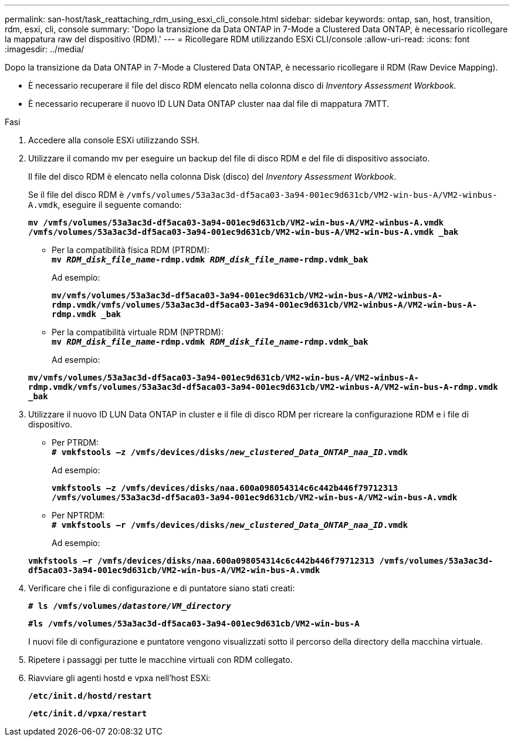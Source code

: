---
permalink: san-host/task_reattaching_rdm_using_esxi_cli_console.html 
sidebar: sidebar 
keywords: ontap, san, host, transition, rdm, esxi, cli, console 
summary: 'Dopo la transizione da Data ONTAP in 7-Mode a Clustered Data ONTAP, è necessario ricollegare la mappatura raw del dispositivo (RDM).' 
---
= Ricollegare RDM utilizzando ESXi CLI/console
:allow-uri-read: 
:icons: font
:imagesdir: ../media/


[role="lead"]
Dopo la transizione da Data ONTAP in 7-Mode a Clustered Data ONTAP, è necessario ricollegare il RDM (Raw Device Mapping).

* È necessario recuperare il file del disco RDM elencato nella colonna disco di _Inventory Assessment Workbook_.
* È necessario recuperare il nuovo ID LUN Data ONTAP cluster naa dal file di mappatura 7MTT.


.Fasi
. Accedere alla console ESXi utilizzando SSH.
. Utilizzare il comando mv per eseguire un backup del file di disco RDM e del file di dispositivo associato.
+
Il file del disco RDM è elencato nella colonna Disk (disco) del _Inventory Assessment Workbook_.

+
Se il file del disco RDM è `/vmfs/volumes/53a3ac3d-df5aca03-3a94-001ec9d631cb/VM2-win-bus-A/VM2-winbus-A.vmdk`, eseguire il seguente comando:

+
`*mv /vmfs/volumes/53a3ac3d-df5aca03-3a94-001ec9d631cb/VM2-win-bus-A/VM2-winbus-A.vmdk /vmfs/volumes/53a3ac3d-df5aca03-3a94-001ec9d631cb/VM2-win-bus-A/VM2-win-bus-A.vmdk _bak*`

+
** Per la compatibilità fisica RDM (PTRDM): +
`*mv __RDM_disk_file_name__-rdmp.vdmk __RDM_disk_file_name__-rdmp.vdmk_bak*`
+
Ad esempio:

+
`*mv/vmfs/volumes/53a3ac3d-df5aca03-3a94-001ec9d631cb/VM2-win-bus-A/VM2-winbus-A-rdmp.vmdk/vmfs/volumes/53a3ac3d-df5aca03-3a94-001ec9d631cb/VM2-winbus-A/VM2-win-bus-A-rdmp.vmdk _bak*`

** Per la compatibilità virtuale RDM (NPTRDM): +
`*mv __RDM_disk_file_name__-rdmp.vdmk __RDM_disk_file_name__-rdmp.vdmk_bak*`
+
Ad esempio:

+
`*mv/vmfs/volumes/53a3ac3d-df5aca03-3a94-001ec9d631cb/VM2-win-bus-A/VM2-winbus-A-rdmp.vmdk/vmfs/volumes/53a3ac3d-df5aca03-3a94-001ec9d631cb/VM2-winbus-A/VM2-win-bus-A-rdmp.vmdk _bak*`



. Utilizzare il nuovo ID LUN Data ONTAP in cluster e il file di disco RDM per ricreare la configurazione RDM e i file di dispositivo.
+
** Per PTRDM: +
`*# vmkfstools –z /vmfs/devices/disks/__new_clustered_Data_ONTAP_naa_ID__.vmdk*`
+
Ad esempio:

+
`*vmkfstools –z /vmfs/devices/disks/naa.600a098054314c6c442b446f79712313 /vmfs/volumes/53a3ac3d-df5aca03-3a94-001ec9d631cb/VM2-win-bus-A/VM2-win-bus-A.vmdk*`

** Per NPTRDM: +
`*# vmkfstools –r /vmfs/devices/disks/__new_clustered_Data_ONTAP_naa_ID__.vmdk*`
+
Ad esempio:

+
`*vmkfstools –r /vmfs/devices/disks/naa.600a098054314c6c442b446f79712313 /vmfs/volumes/53a3ac3d-df5aca03-3a94-001ec9d631cb/VM2-win-bus-A/VM2-win-bus-A.vmdk*`



. Verificare che i file di configurazione e di puntatore siano stati creati:
+
`*# ls /vmfs/volumes/__datastore/VM_directory__*`

+
`*#ls /vmfs/volumes/53a3ac3d-df5aca03-3a94-001ec9d631cb/VM2-win-bus-A*`

+
I nuovi file di configurazione e puntatore vengono visualizzati sotto il percorso della directory della macchina virtuale.

. Ripetere i passaggi per tutte le macchine virtuali con RDM collegato.
. Riavviare gli agenti hostd e vpxa nell'host ESXi:
+
`*/etc/init.d/hostd/restart*`

+
`*/etc/init.d/vpxa/restart*`



